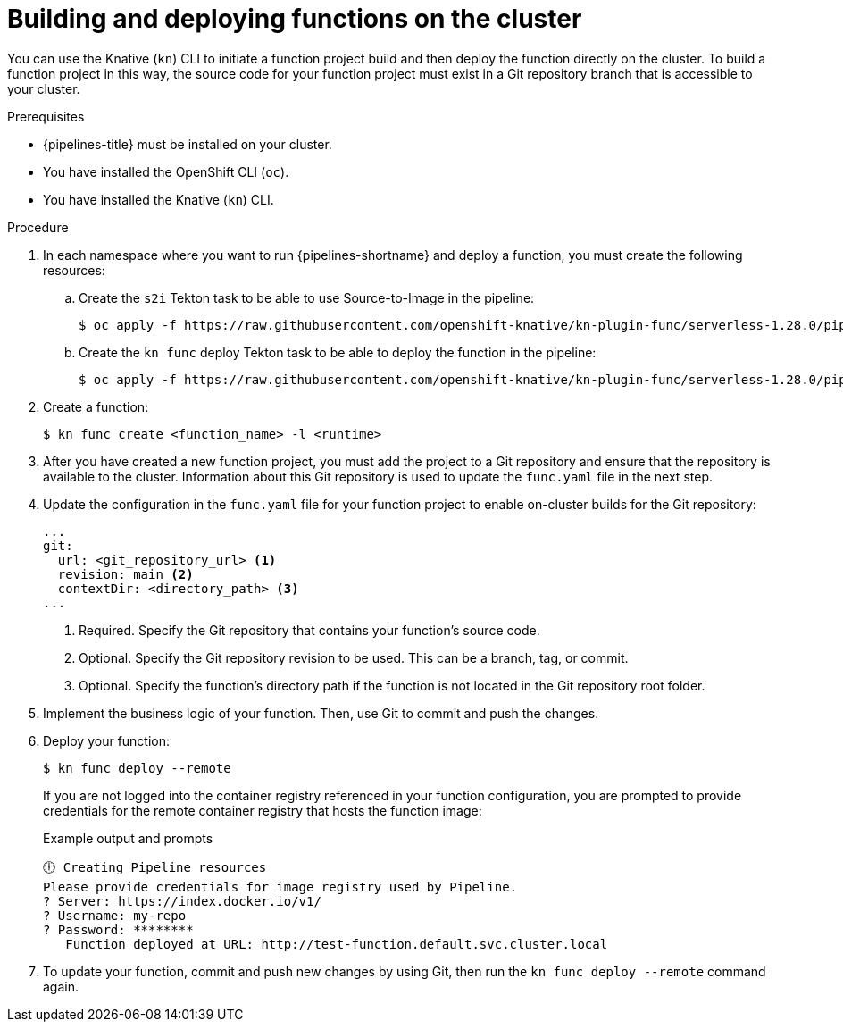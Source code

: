 // Module included in the following assemblies:
//
// * /serverless/functions/serverless-functions-on-cluster-builds.adoc

:_mod-docs-content-type: PROCEDURE
[id="serverless-functions-creating-on-cluster-builds_{context}"]
= Building and deploying functions on the cluster

You can use the Knative (`kn`) CLI to initiate a function project build and then deploy the function directly on the cluster. To build a function project in this way, the source code for your function project must exist in a Git repository branch that is accessible to your cluster.

.Prerequisites

* {pipelines-title} must be installed on your cluster.

* You have installed the OpenShift CLI (`oc`).

* You have installed the Knative (`kn`) CLI.

.Procedure

. In each namespace where you want to run {pipelines-shortname} and deploy a function, you must create the following resources:

.. Create the `s2i` Tekton task to be able to use Source-to-Image in the pipeline:
+
[source,terminal]
----
$ oc apply -f https://raw.githubusercontent.com/openshift-knative/kn-plugin-func/serverless-1.28.0/pipelines/resources/tekton/task/func-s2i/0.1/func-s2i.yaml
----

.. Create the `kn func` deploy Tekton task to be able to deploy the function in the pipeline:
+
[source,terminal]
----
$ oc apply -f https://raw.githubusercontent.com/openshift-knative/kn-plugin-func/serverless-1.28.0/pipelines/resources/tekton/task/func-deploy/0.1/func-deploy.yaml
----

. Create a function:
+
[source,terminal]
----
$ kn func create <function_name> -l <runtime>
----

. After you have created a new function project, you must add the project to a Git repository and ensure that the repository is available to the cluster. Information about this Git repository is used to update the `func.yaml` file in the next step.

. Update the configuration in the `func.yaml` file for your function project to enable on-cluster builds for the Git repository:
+
[source,yaml]
----
...
git:
  url: <git_repository_url> <1>
  revision: main <2>
  contextDir: <directory_path> <3>
...
----
<1> Required. Specify the Git repository that contains your function's source code.
<2> Optional. Specify the Git repository revision to be used. This can be a branch, tag, or commit.
<3> Optional. Specify the function's directory path if the function is not located in the Git repository root folder.

. Implement the business logic of your function. Then, use Git to commit and push the changes.

. Deploy your function:
+
[source,terminal]
----
$ kn func deploy --remote
----
+
If you are not logged into the container registry referenced in your function configuration, you are prompted to provide credentials for the remote container registry that hosts the function image:
+
.Example output and prompts
[source,terminal]
----
🕕 Creating Pipeline resources
Please provide credentials for image registry used by Pipeline.
? Server: https://index.docker.io/v1/
? Username: my-repo
? Password: ********
   Function deployed at URL: http://test-function.default.svc.cluster.local
----

. To update your function, commit and push new changes by using Git, then run the `kn func deploy --remote` command again.